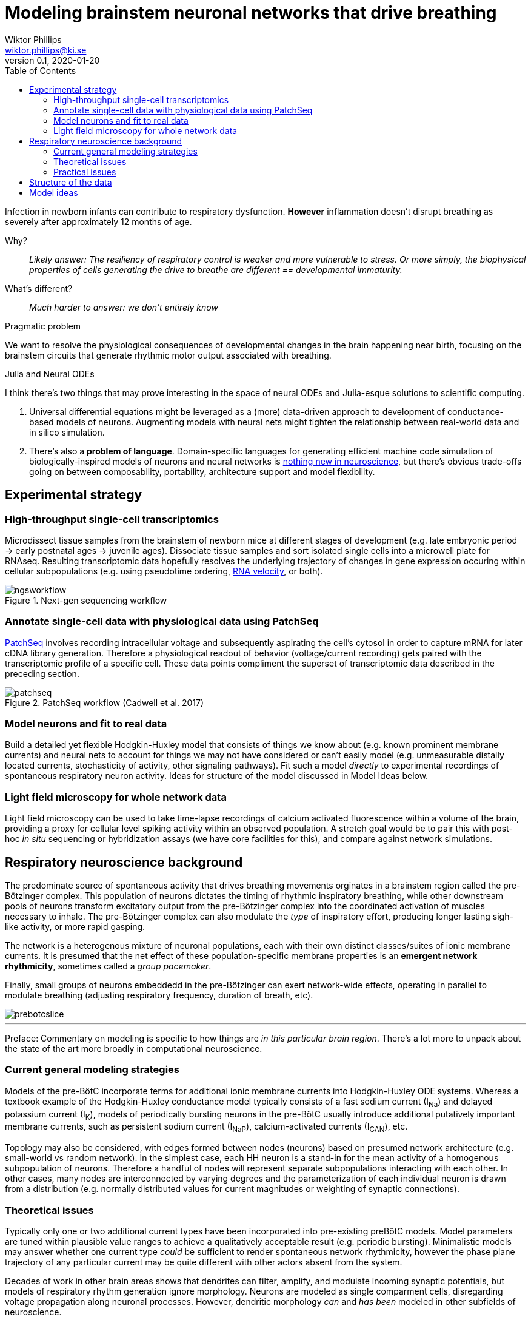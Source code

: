= Modeling brainstem neuronal networks that drive breathing
Wiktor Phillips <wiktor.phillips@ki.se>
v0.1, 2020-01-20
:toc:
       
Infection in newborn infants can contribute to respiratory dysfunction.
*However* inflammation doesn't disrupt breathing as severely after approximately
12 months of age. 

Why?:: _Likely answer: The resiliency of respiratory control is weaker and more
vulnerable to stress. Or more simply, the biophysical properties of cells
generating the drive to breathe are different == developmental immaturity._ 

What's different?:: _Much harder to answer: we don't entirely know_

.Pragmatic problem
****
We want to resolve the physiological consequences of developmental changes in
the brain happening near birth, focusing on the brainstem circuits that generate
rhythmic motor output associated with breathing. 
****

.Julia and Neural ODEs
****
I think there's two things that may prove interesting in the space of neural
ODEs and Julia-esque solutions to scientific computing.

1. Universal differential equations might be leveraged as a (more) data-driven approach
to development of conductance-based models of neurons. Augmenting models with
neural nets might tighten the relationship between real-world data and in silico
simulation. 

2. There's also a *problem of language*. Domain-specific languages for
generating efficient machine code simulation of biologically-inspired models of
neurons and neural networks is https://doi.org/10.3389/fninf.2018.00068[nothing
new in neuroscience], but there's obvious trade-offs going on between
composability, portability, architecture support and model flexibility.
****

== Experimental strategy

=== High-throughput single-cell transcriptomics

Microdissect tissue samples from the brainstem of newborn mice at different
stages of development (e.g. late embryonic period -> early postnatal ages ->
juvenile ages). Dissociate tissue samples and sort isolated single cells into a
microwell plate for RNAseq. Resulting transcriptomic data hopefully resolves the
underlying trajectory of changes in gene expression occuring within cellular
subpopulations (e.g. using pseudotime ordering,
https://doi.org/10.1038/s41586-018-0414-6[RNA velocity], or both).

.Next-gen sequencing workflow
image::ngsworkflow.png[]

=== Annotate single-cell data with physiological data using PatchSeq

https://doi.org/10.1038/nprot.2017.120[PatchSeq] involves recording
intracellular voltage and subsequently aspirating the cell's cytosol in order to
capture mRNA for later cDNA library generation.  Therefore a physiological
readout of behavior (voltage/current recording) gets paired with the transcriptomic
profile of a specific cell. These data points compliment the superset of
transcriptomic data described in the preceding section.

.PatchSeq workflow (Cadwell et al. 2017)
image::patchseq.png[]

=== Model neurons and fit to real data

Build a detailed yet flexible Hodgkin-Huxley model that consists of things we
know about (e.g. known prominent membrane currents) and neural nets to account
for things we may not have considered or can't easily model (e.g.  unmeasurable
distally located currents, stochasticity of activity, other signaling pathways).
Fit such a model _directly_ to experimental recordings of spontaneous
respiratory neuron activity. Ideas for structure of the model discussed in Model
Ideas below.

=== Light field microscopy for whole network data

Light field microscopy can be used to take time-lapse recordings of calcium
activated fluorescence within a volume of the brain, providing a proxy for
cellular level spiking activity within an observed population. A stretch goal
would be to pair this with post-hoc _in situ_ sequencing or hybridization assays (we
have core facilities for this), and compare against network simulations.

== Respiratory neuroscience background

The predominate source of spontaneous activity that drives breathing movements
orginates in a brainstem region called the pre-Bötzinger complex. This
population of neurons dictates the timing of rhythmic inspiratory breathing, while other
downstream pools of neurons transform excitatory output from the pre-Bötzinger
complex into the coordinated activation of muscles necessary to inhale.
The pre-Bötzinger complex can also modulate the _type_ of inspiratory effort,
producing longer lasting sigh-like activity, or more rapid gasping. 

The network is a heterogenous mixture of neuronal
populations, each with their own distinct classes/suites of ionic membrane
currents. It is presumed that the net effect of these population-specific
membrane properties is an *emergent network rhythmicity*, sometimes called a
_group pacemaker_. 

Finally, small groups of neurons embeddedd in the pre-Bötzinger can
exert network-wide effects, operating in parallel to modulate breathing
(adjusting respiratory frequency, duration of breath, etc). 

image::prebotcslice.png[]

''''

****
Preface: Commentary on modeling is specific to how things are _in this
particular brain region_. There's a lot more to unpack about the state of the art
more broadly in computational neuroscience.
****

=== Current general modeling strategies

Models of the pre-BötC incorporate terms for additional ionic membrane currents
into Hodgkin-Huxley ODE systems.  Whereas a textbook example of the Hodgkin-Huxley
conductance model typically consists of a fast sodium current (I~Na~) and delayed potassium
current (I~K~), models of periodically bursting neurons in the pre-BötC usually
introduce additional putatively important membrane currents, such as persistent
sodium current (I~NaP~), calcium-activated currents (I~CAN~), etc. 

Topology may also be considered, with edges formed between nodes (neurons) based
on presumed network architecture (e.g. small-world vs random network).  In the
simplest case, each HH neuron is a stand-in for the mean activity of a
homogenous subpopulation of neurons.  Therefore a handful of nodes will
represent separate subpopulations interacting with each other. In other cases,
many nodes are interconnected by varying degrees and the parameterization of
each individual neuron is drawn from a distribution (e.g.  normally distributed
values for current magnitudes or weighting of synaptic connections).

=== Theoretical issues

Typically only one or two additional current types have been incorporated into
pre-existing preBötC models. Model parameters are tuned within plausible value
ranges to achieve a qualitatively acceptable result (e.g. periodic bursting).
Minimalistic models may answer whether one current type _could_ be sufficient to
render spontaneous network rhythmicity, however the phase plane trajectory of
any particular current may be quite different with other actors absent from the
system. 

Decades of work in other brain areas shows that dendrites can filter, amplify,
and modulate incoming synaptic potentials, but models of respiratory rhythm
generation ignore morphology. Neurons are modeled as single comparment cells,
disregarding voltage propagation along neuronal processes.  However, dendritic
morphology _can_ and _has been_ modeled in other subfields of neuroscience.

=== Practical issues

Electrophysiology is slow and tedious. mRNA degradation is also a problem. This
means: Data is hard to come by and recording time must be kept to a minimum.
Classical experiments using pharmacology (ion channel blockers) and current
stimulus-response take too long--we want high quality mRNA and more data points
if possible.

Originally the plan was to use massive (as in many) feature extraction or feed
raw data through a deep learning model (e.g. LSTM-FCN). The problem there is
more data is needed, and as far as I can tell, most deep learning models aren't
optimized for high frequency data (we record at 20kHz; downsampling data below
8kHz begins to lose information).

== Structure of the data

What types of information are available to us?

* Voltage/current of individual neurons
* Net motor activity (reflects total network output)
* Morphology of individual neurons
* Activity of neurons at the network level
* Potentially spatial information (via in situ hybridization)

== Model ideas

* Literature-informed approach
* Iterative build-up (i.e. we get more information as we go; hopefully inferring
 additional terms.
* Use motor output as a trigger for synaptic input simulation (potentially
 side-step the need for full/parallel simulation of the whole network)
* Use transcriptomic data to *validate* parameter fitting.
* Filter gene features in transcriptomic data for ionic membrane currents for
 candidates that are not included in the model.
